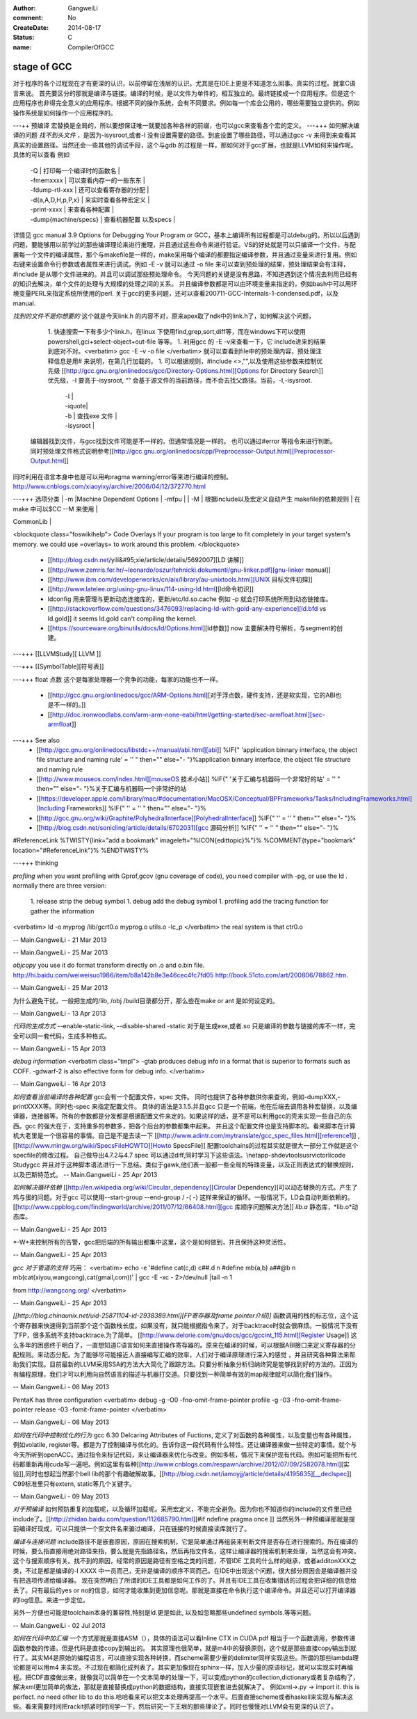 :author: GangweiLi
:comment: No
:CreateDate: 2014-08-17
:status: C
:name: CompilerOfGCC

stage of GCC
------------

对于程序的各个过程现在才有更深的认识，以前停留在浅层的认识。尤其是在IDE上更是不知道怎么回事。真实的过程。就拿C语言来说。
首先要区分的那就是编译与链接。编译的时候，是以文件为单件的，相互独立的。最终链接成一个应用程序。但是这个应用程序也非得完全意义的应用程序。根据不同的操作系统，会有不同要求。例如每一个库会公用的，哪些需要独立提供的。例如操作系统是如何操作一个应用程序的。

---++ 预编译
宏替换是全局的，所以要想保证唯一就要加各种各样的前缀，也可以gcc来查看各个宏的定义。
---+++ 如何解决编译的问题
*找不到头文件* ，是因为-isysroot,或者-I 没有设置需要的路径。到底设置了哪些路径，可以通过gcc -v 来得到来查看其真实的设置路径。当然还会一些其他的调试手段，这个与gdb 的过程是一样，那如何对于gcc扩展，也就是LLVM如何来操作呢。具体的可以查看 例如
       | -Q | 打印每一个编译时的函数名 |
       | -fmemxxxx | 可以查看内存一的一些东东 |
       | -fdump-rtl-xxx | 还可以查看寄存器的分配 |
       | -d{a,A,D,H,p,P,x} | 来实时查看各种宏定义 |
       | -print-xxxx |  来查看各种配置 |
       | -dump{machine/specs} | 查看机器配置 以及specs |
详情见   gcc manual 3.9 Options for Debugging Your Program or GCC，基本上编译所有过程都是可以debug的。所以以后遇到问题，要能够用以前学过的那些编译理论来进行推理，并且通过这些命令来进行验证。VS的好处就是可以只编译一个文件，与配置每一个文件的编译属性，那个与makefile是一样的，make采用每个编译的都要指定编译参数，并且通过变量来进行复用。例如右键来设置命令行参数或者属性来进行调试。例如 -E -v 就可以通过 -o file 来可以查到预处理的结果，预处理结果会有注释，#include 是从哪个文件进来的。并且可以调试那些预处理命令。 今天问题的关键是没有思路，不知道遇到这个情况去利用已经有的知识去解决，单个文件的处理与大规模的处理之间的关系。 并且编译参数都是可以由环境变量来指定的，例如bash中可以用环境变量PERL来指定系统所使用的perl.
关于gcc的更多问题，还可以查看200711-GCC-Internals-1-condensed.pdf，以及manual.


*找到的文件不是你想要的*
这个就是今天link.h  的内容不对，原来apex取了ndk中的link.h了，如何解决这个问题，
   1. 快速搜索一下有多少个link.h，在linux 下使用find,grep,sort,diff等，而在windows下可以使用powershell,gci+select-object+out-file 等等。
   1. 利用gcc 的 -E -v来查看一下，它 include进来的结果到底对不对。<verbatim> gcc -E -v -o file </verbatim> 就可以查看到file中的预处理内容，预处理注释信息是用# 来说明，在第几行加载的。
   1. 可以根据规则，#include <>,"",以及使用这些参数来控制优先级 [[http://gcc.gnu.org/onlinedocs/gcc/Directory-Options.html][Options for Directory Search]]  优先级，-I 要高于-isysroot, “” 会基于源文件的当前路径，而不会去找父路径。当前，-I,-isysroot.
       | -I  |
       | -iquote|
       | -b | 查找exe  文件 |
       | -isysroot |  

 编辑器找到文件，与gcc找到文件可能是不一样的。但通常情况是一样的。 也可以通过#error 等指令来进行判断。  同时预处理文件格式说明参考[[http://gcc.gnu.org/onlinedocs/cpp/Preprocessor-Output.html][Preprocessor-Output.html]]

同时利用在语言本身中也是可以用#pragma warning/error等来进行编译的控制。
http://www.cnblogs.com/xiaoyixy/archive/2006/04/12/372770.html

---+++ 选项分类
| -m |Machine Dependent Options | -mfpu |
| -M | 根据include以及宏定义自动产生 makefile的依赖规则 | 在make 中可以$CC --M 来使用 |

| CommonLib |
<blockquote class="foswikihelp">
Code Overlays
If your program is too large to fit completely in your target system's memory. we could use =overlays= to work around this problem. 
</blockquote>
   * [[http://blog.csdn.net/yili&#95;xie/article/details/5692007][LD 讲解]] 
   * [[http://www.zemris.fer.hr/~leonardo/oszur/tehnicki.dokumenti/gnu-linker.pdf][gnu-linker manual]]
   * [[http://www.ibm.com/developerworks/cn/aix/library/au-unixtools.html][UNIX 目标文件初探]]
   * [[http://www.latelee.org/using-gnu-linux/114-using-ld.html][ld命令初识]]
   * ldconfig 用来管理与更新动态连接库的，更新/etc/ld.so.cache 例如 -p 就会打印系统所用到动态链接库。
   * [[http://stackoverflow.com/questions/3476093/replacing-ld-with-gold-any-experience][ld.bfd vs ld.gold]]  it seems ld.gold can't compiling the kernel.
   * [[https://sourceware.org/binutils/docs/ld/Options.html][ld参数]] now 主要解决符号解析，与segment的创建。



---+++ [[LLVMStudy][ LLVM ]]
 
---+++ [[SymbolTable][符号表]]

---+++ float 点数
这个是每家处理器一个竞争的功能，每家的功能也不一样。
  * [[http://gcc.gnu.org/onlinedocs/gcc/ARM-Options.html][对于浮点数，硬件支持，还是软实现，它的ABI也是不一样的。]] 
  * [[http://doc.ironwoodlabs.com/arm-arm-none-eabi/html/getting-started/sec-armfloat.html][sec-armfloat]]
---+++ See also
   * [[http://gcc.gnu.org/onlinedocs/libstdc++/manual/abi.html][abi]] %IF{" 'application binnary interface, the object file structure and naming rule' = '' " then="" else="- "}%application binnary interface, the object file structure and naming rule


   * [[http://www.mouseos.com/index.html][mouseOS 技术小站]] %IF{" '关于汇编与机器码一个非常好的站' = '' " then="" else="- "}%关于汇编与机器码一个非常好的站
   * [[https://developer.apple.com/library/mac/#documentation/MacOSX/Conceptual/BPFrameworks/Tasks/IncludingFrameworks.html][Including Frameworks]] %IF{" '' = '' " then="" else="- "}%
   * [[http://gcc.gnu.org/wiki/Graphite/PolyhedralInterface][PolyhedralInterface]] %IF{" '' = '' " then="" else="- "}%
  
   * [[http://blog.csdn.net/sonicling/article/details/6702031][gcc 源码分析]] %IF{" '' = '' " then="" else="- "}%
#ReferenceLink
%TWISTY{link="add a bookmark"  imageleft="%ICON{edittopic}%"}%
%COMMENT{type="bookmark"  location="#ReferenceLink"}%
%ENDTWISTY%

---+++ thinking


*profling*
when you want profiling with Gprof,gcov (gnu coverage of code), you need compiler with -pg,  or use the ld .  normally there are three version:
   1. release  strip the debug symbol
   1. debug   add the debug symbol
   1. profiling  add the tracing function for gather the information
<verbatim>
ld  -o myprog /lib/gcrt0.o myprog.o  utils.o -lc_p 
</verbatim>
the real system is that ctr0.o 

-- Main.GangweiLi - 21 Mar 2013



-- Main.GangweiLi - 25 Mar 2013


*objcopy*  you use it do format transform directly on .o and o.bin file.  http://hi.baidu.com/weiweisuo1986/item/b8a142b8e3e46cec4fc7fd05
http://book.51cto.com/art/200806/78862.htm.

-- Main.GangweiLi - 25 Mar 2013


为什么避免干扰，一般把生成的/lib, /obj /build目录都分开，那么些在make or ant 是如何设定的。

-- Main.GangweiLi - 13 Apr 2013


*代码的生成方式*
--enable-static-link, --disable-shared -static
对于是生成exe,或者.so
只是编译的参数与链接的库不一样，完全可以同一套代码，生成多种格式。

-- Main.GangweiLi - 15 Apr 2013


*debug information*
<verbatim class="tmpl">
-gtab  produces debug info in a format that is superior to formats such as COFF.
-gdwarf-2 is also effective form for debug info.
</verbatim>

-- Main.GangweiLi - 16 Apr 2013


*如何查看当前编译的各种配置*
gcc会有一个配置文件，spec 文件。 同时也提供了各种参数供你来查询，例如-dumpXXX,-printXXXX等。同时也-spec 来指定配置文件。 具体的语法是3.1.5.并且gcc 只是一个前端，他在后端去调用各种宏替换，以及编译器，连接器等。所有的参数都是分发都是根据配置文件来定的。如果这样的话，是不是可以利用gcc的壳来实现一些自己的东西。gcc 的强大在于，支持重多的参数多，把各个后台的参数都集中起来。 并且这个配置文件也是支持脚本的。看来脚本在计算机大老里是一个很容易的事情。自己是不是去读一下
[[http://www.adintr.com/mytranslate/gcc_spec_files.html][reference1]] ,[[http://www.mingw.org/wiki/SpecsFileHOWTO][Howto SpecsFile]] 配置toolchains的过程其实就是很大一部分工作就是这个specfile的修改过程。 自己做导出4.7.2与4.7 spec 可以通过diff,同时学习下这些语法。\\netapp-sh\devtools\usr\victorli\code Study\gcc
并且对于这种脚本语法进行一下总结。类似于gawk,他们表一般都一些全局的特珠变量，以及正则表达式的替换规则，以及巴斯特范式。 
-- Main.GangweiLi - 25 Apr 2013


*如何解决循环依赖*
[[http://en.wikipedia.org/wiki/Circular_dependency][Circular Dependency]]可以动态替换的方式。产生了鸡与蛋的问题。对于gcc 可以使用--start-group --end-group / -(  -) 这样来保证的循环。一般情况下。LD会自动判断依赖的。  [[http://www.cppblog.com/findingworld/archive/2011/07/12/66408.html][gcc 库顺序问题解决方法]]
*lib.a*  静态库，*lib.o*动态库。

-- Main.GangweiLi - 25 Apr 2013


*-W*来控制所有的告警，gcc把后端的所有输出都集中这里，这个是如何做到，并且保持这种灵活性。

-- Main.GangweiLi - 25 Apr 2013


*gcc 对于管道的支持*
巧用：
<verbatim>
echo -e '#define cat(c,d) c##.d \n #define mb(a,b) a##@b \n mb(cat(xiyou,wangcong),cat(gmail,com))'  \
| gcc -E -xc - 2>/dev/null |tail -n 1

from http://wangcong.org/
</verbatim>

-- Main.GangweiLi - 25 Apr 2013


*[[http://blog.chinaunix.net/uid-25871104-id-2938389.html][FP寄存器及frame pointer介绍]]*
函数调用的栈的标志位，这个这个寄存器来快速得到当前那个这个函数栈长度。如果没有，就只能根据指令来了。对于backtrace时就会很麻烦。一般情况下没有了FP，很多系统不支持backtrace.为了简单。
[[http://www.delorie.com/gnu/docs/gcc/gccint_115.html][Register Usage]]
这么多年的困惑终于明白了，一直想知道C语言如何来直接操作寄存器的。原来在编译的时候，可以根据ABI接口来定义寄存器的分配规则。来动态分配。为了能够尽可能接近人直接编写汇编的效率，人们对于编译原理进行深入的感觉 ，并且研究各种算法来帮助我们实现。目前最新的LLVM采用SSA的方法大大简化了跟踪方法。只要分析抽象分析归纳终究是能够找到好的方法的。正因为有编程原理，我们才可以利用向自然语言的描述与机器打交道。只要找到一种简单有效的map规律就可以简化我们操作。


-- Main.GangweiLi - 08 May 2013


PentaK has three configuration
<verbatim>
debug   -g  -O0    -fno-omit-frame-pointer
profile   -g   -03    -fno-omit-frame-pointer
release        -03  -fomit-frame-pointer
</verbatim>

-- Main.GangweiLi - 08 May 2013


*如何在代码中控制优化的行为*
gcc 6.30 Delcaring Attributes of Fuctions,  定义了对函数的各种属性，以及变量也有各种属性，例如volatile, register等。都是为了控制编译与优化的。告诉你这一段代码有什么特性。还让编译器来做一些特定的事情。就个与今天所听到openACC。通过指令来标记代码，来让编译器来优化与改变。例如多核，情况下来保护现有代码。例如可能把所有代码都重新再用cuda写一遍吧。例如这里有各种[[http://www.cnblogs.com/respawn/archive/2012/07/09/2582078.html][实验]],同时也想起当然那个bell lib的那个有趣破解故事。[[http://blog.csdn.net/iamoyjj/article/details/4195635][__declspec]] C99标准里只有extern, static等几个关键字。

-- Main.GangweiLi - 09 May 2013


*对于预编译* 如何预防重复的加载呢，以及循环加载呢。采用宏定义，不能完全避免。因为你也不知道你的include的文件里已经include了。[[http://zhidao.baidu.com/question/112685790.html][#if ndefine pragma once ]] 当然另外一种预编译那就是提前编译好现成，可以只提供一个空文件名来骗过编译，只在链接的时候直接读库就行了。



*编译与连接问题* include路径不是嵌套原因，原因在搜索机制，它是简单通过再组装来判断文件是否存在进行搜索的。所在编译的时候，要么指直接用绝对路径来指，要么就是先指路径名，然后再指文件名，这样让编译器的搜索机制来处理，当然这会有冲突，这个与搜索顺序有关。找不到的原因，经常的原因是路径有空格之类的问题，不管IDE 工具的什么样的继承，或者additonXXX之类，不过是都是编译的-I XXXX 中一员而己，无非是编译的顺序不同而己。在IDE中出现这个问题，很大部分原因会是编译器并没有把选项传递给编译器。 现在突然明白了所谓的IDE工具都是如何工作的了。并且有IDE工具在收集错话的过程会把详细的信息给丢了。只有最后的yes or no的信息，如何才能收集到更加信息呢。那就是直接在命令执行这个编译命令。并且还可以打开编译器的log信息。来进一步定位。

另外一方便也可能是toolchain本身的兼容性,特别是ld.更是如此, 以及如忽略那些undefined symbols.等等问题。




-- Main.GangweiLi - 02 Jul 2013



*如何在代码中加汇编*
一个方式那就是直接ASM（），具体的语法可以看Inline CTX in CUDA.pdf  相当于一个函数调用，参数传递函数参数的传递，但是代码是直接copy到输出的。
其实原理也很简单，就是m4中的替换原则，这个就是那些直接copy输出到就行了。其实M4是原始的编程语言，可以直接实现各种转换，而scheme需要少量的delimiter同样实现这些。所谓的那些lambda理论都是可以用m4 来实现。不过现在都简化成列表了。其实更加像现在sphinx一样，加入少量的原语标记，就可以实现实时再编程。把CDF直接做出来，就像我可以简单在一个文本简单的处理一下，可以变成python的collection,dictionary或者复杂结构了，解决xml更加简单的做法，那就是直接替换成python的数据结构，直接实现嵌套进去就解决了。
例如xml->.py -> import it. this is perfect. no need other lib to do this.哈哈看来可以把文本处理再提高一个水平。后面直接scheme或者haskell来实现与解决这些。看来需要时间把rackit抓紧时时间学一下，然后研究一下王垠的那些理论了。同时也慢慢对LLVM会有更深的认识了。
